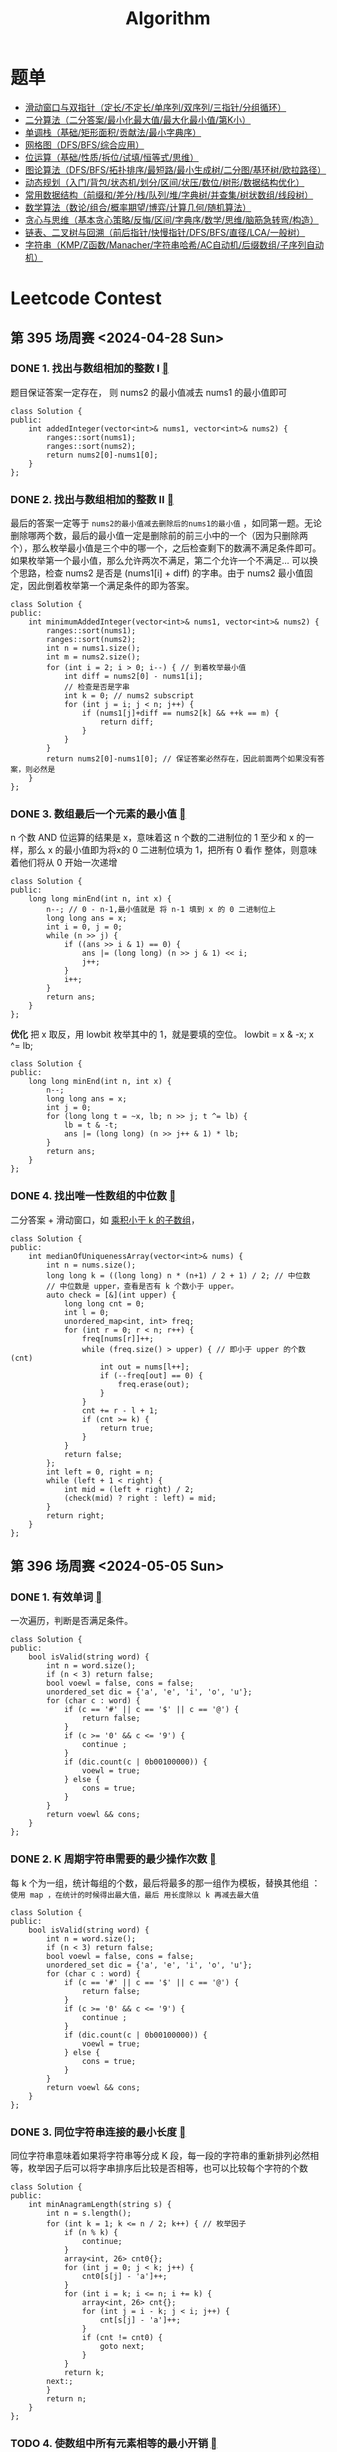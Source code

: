 #+TITLE: Algorithm
#+STARTUP: fold

* 题单
+ [[https://leetcode.cn/circle/discuss/0viNMK/][滑动窗口与双指针（定长/不定长/单序列/双序列/三指针/分组循环）]]
+ [[https://leetcode.cn/circle/discuss/SqopEo/][二分算法（二分答案/最小化最大值/最大化最小值/第K小）]]
+ [[https://leetcode.cn/circle/discuss/9oZFK9/][单调栈（基础/矩形面积/贡献法/最小字典序）]]
+ [[https://leetcode.cn/circle/discuss/YiXPXW/][网格图（DFS/BFS/综合应用）]]
+ [[https://leetcode.cn/circle/discuss/dHn9Vk/][位运算（基础/性质/拆位/试填/恒等式/思维）]]
+ [[https://leetcode.cn/circle/discuss/01LUak/][图论算法（DFS/BFS/拓扑排序/最短路/最小生成树/二分图/基环树/欧拉路径）]]
+ [[https://leetcode.cn/circle/discuss/tXLS3i/][动态规划（入门/背包/状态机/划分/区间/状压/数位/树形/数据结构优化）]]
+ [[https://leetcode.cn/circle/discuss/mOr1u6/][常用数据结构（前缀和/差分/栈/队列/堆/字典树/并查集/树状数组/线段树）]]
+ [[https://leetcode.cn/circle/discuss/IYT3ss/][数学算法（数论/组合/概率期望/博弈/计算几何/随机算法）]]
+ [[https://leetcode.cn/circle/discuss/g6KTKL/][贪心与思维（基本贪心策略/反悔/区间/字典序/数学/思维/脑筋急转弯/构造）]]
+ [[https://leetcode.cn/circle/discuss/K0n2gO/][链表、二叉树与回溯（前后指针/快慢指针/DFS/BFS/直径/LCA/一般树）]]
+ [[https://leetcode.cn/circle/discuss/SJFwQI/][字符串（KMP/Z函数/Manacher/字符串哈希/AC自动机/后缀数组/子序列自动机）]]

  
* Leetcode Contest
** 第 395 场周赛 <2024-04-28 Sun>
*** DONE 1. 找出与数组相加的整数 I [[https://leetcode.cn/problems/find-the-integer-added-to-array-i/description/][]]

题目保证答案一定存在， 则 nums2 的最小值减去 nums1 的最小值即可

#+begin_src C++
  class Solution {
  public:
      int addedInteger(vector<int>& nums1, vector<int>& nums2) {
          ranges::sort(nums1);
          ranges::sort(nums2);
          return nums2[0]-nums1[0];
      }
  };
#+end_src
*** DONE 2. 找出与数组相加的整数 II [[https://leetcode.cn/problems/find-the-integer-added-to-array-ii/description/][]]

最后的答案一定等于 =nums2的最小值减去删除后的nums1的最小值= ，如同第一题。无论删除哪两个数，最后的最小值一定是删除前的前三小中的一个（因为只删除两个），那么枚举最小值是三个中的哪一个，之后检查剩下的数满不满足条件即可。如果枚举第一个最小值，那么允许两次不满足，第二个允许一个不满足... 可以换个思路，检查 nums2 是否是 (nums1[i] + diff) 的字串。由于 nums2 最小值固定，因此倒着枚举第一个满足条件的即为答案。

#+begin_src C++
  class Solution {
  public:
      int minimumAddedInteger(vector<int>& nums1, vector<int>& nums2) {
          ranges::sort(nums1);
          ranges::sort(nums2);
          int n = nums1.size();
          int m = nums2.size();
          for (int i = 2; i > 0; i--) { // 到着枚举最小值
              int diff = nums2[0] - nums1[i];
              // 检查是否是字串
              int k = 0; // nums2 subscript
              for (int j = i; j < n; j++) {
                  if (nums1[j]+diff == nums2[k] && ++k == m) {
                      return diff;
                  }
              }
          }
          return nums2[0]-nums1[0]; // 保证答案必然存在，因此前面两个如果没有答案，则必然是
      }
  };
#+end_src
*** DONE 3. 数组最后一个元素的最小值 [[https://leetcode.cn/problems/minimum-array-end/description/][]]

n 个数 AND 位运算的结果是 x，意味着这 n 个数的二进制位的 1 至少和 x 的一样，那么 x 的最小值即为将x的 0 二进制位填为 1，把所有 0 看作
整体，则意味着他们将从 0 开始一次递增

#+begin_src c++
  class Solution {
  public:
      long long minEnd(int n, int x) {
          n--; // 0 - n-1,最小值就是 将 n-1 填到 x 的 0 二进制位上
          long long ans = x;
          int i = 0, j = 0;
          while (n >> j) {
              if ((ans >> i & 1) == 0) {
                  ans |= (long long) (n >> j & 1) << i;
                  j++;
              }
              i++;
          }
          return ans;
      }
  };
#+end_src

*优化*
把 x 取反，用 lowbit 枚举其中的 1，就是要填的空位。 lowbit = x & -x; x ^= lb;

#+begin_src c++
  class Solution {
  public:
      long long minEnd(int n, int x) {
          n--;
          long long ans = x;
          int j = 0;
          for (long long t = ~x, lb; n >> j; t ^= lb) {
              lb = t & -t;
              ans |= (long long) (n >> j++ & 1) * lb;
          }
          return ans;
      }
  };
#+end_src
*** DONE 4. 找出唯一性数组的中位数 [[https://leetcode.cn/problems/find-the-median-of-the-uniqueness-array/description/][]]

二分答案 + 滑动窗口，如 [[https://leetcode.cn/problems/subarray-product-less-than-k/description/][乘积小于 k 的子数组]]，

#+begin_src c++
  class Solution {
  public:
      int medianOfUniquenessArray(vector<int>& nums) {
          int n = nums.size();
          long long k = ((long long) n * (n+1) / 2 + 1) / 2; // 中位数
          // 中位数是 upper，查看是否有 k 个数小于 upper。
          auto check = [&](int upper) {
              long long cnt = 0;
              int l = 0;
              unordered_map<int, int> freq;
              for (int r = 0; r < n; r++) {
                  freq[nums[r]]++;
                  while (freq.size() > upper) { // 即小于 upper 的个数 (cnt)
                      int out = nums[l++];
                      if (--freq[out] == 0) {
                          freq.erase(out);
                      }
                  }
                  cnt += r - l + 1;
                  if (cnt >= k) {
                      return true;
                  }
              }
              return false;
          };
          int left = 0, right = n;
          while (left + 1 < right) {
              int mid = (left + right) / 2;
              (check(mid) ? right : left) = mid;
          }
          return right;
      }
  };
#+end_src
** 第 396 场周赛 <2024-05-05 Sun>
*** DONE 1. 有效单词 [[https://leetcode.cn/problems/valid-word/][]]

一次遍历，判断是否满足条件。
#+begin_src c++
  class Solution {
  public:
      bool isValid(string word) {
          int n = word.size();
          if (n < 3) return false;
          bool voewl = false, cons = false;
          unordered_set dic = {'a', 'e', 'i', 'o', 'u'};
          for (char c : word) {
              if (c == '#' || c == '$' || c == '@') {
                  return false;
              }
              if (c >= '0' && c <= '9') {
                  continue ;
              }
              if (dic.count(c | 0b00100000)) {
                  voewl = true;
              } else {
                  cons = true;
              }
          }
          return voewl && cons;
      }
  };
#+end_src
*** DONE 2. K 周期字符串需要的最少操作次数 [[https://leetcode.cn/problems/minimum-number-of-operations-to-make-word-k-periodic/description/][]]

每 k 个为一组，统计每组的个数，最后将最多的那一组作为模板，替换其他组 ： =使用 map ，在统计的时候得出最大值，最后 用长度除以 k 再减去最大值=

#+begin_src c++
  class Solution {
  public:
      bool isValid(string word) {
          int n = word.size();
          if (n < 3) return false;
          bool voewl = false, cons = false;
          unordered_set dic = {'a', 'e', 'i', 'o', 'u'};
          for (char c : word) {
              if (c == '#' || c == '$' || c == '@') {
                  return false;
              }
              if (c >= '0' && c <= '9') {
                  continue ;
              }
              if (dic.count(c | 0b00100000)) {
                  voewl = true;
              } else {
                  cons = true;
              }
          }
          return voewl && cons;
      }
  };
#+end_src
*** DONE 3. 同位字符串连接的最小长度 [[https://leetcode.cn/problems/minimum-length-of-anagram-concatenation/description/][]]

同位字符串意味着如果将字符串等分成 K 段，每一段的字符串的重新排列必然相等，枚举因子后可以将字串排序后比较是否相等，也可以比较每个字符的个数

#+begin_src C++
  class Solution {
  public:
      int minAnagramLength(string s) {
          int n = s.length();
          for (int k = 1; k <= n / 2; k++) { // 枚举因子
              if (n % k) {
                  continue;
              }
              array<int, 26> cnt0{};
              for (int j = 0; j < k; j++) {
                  cnt0[s[j] - 'a']++;
              }
              for (int i = k; i <= n; i += k) {
                  array<int, 26> cnt{};
                  for (int j = i - k; j < i; j++) {
                      cnt[s[j] - 'a']++;
                  }
                  if (cnt != cnt0) {
                      goto next;
                  }
              }
              return k;
          next:;
          }
          return n;
      }
  };
#+end_src
*** TODO 4. 使数组中所有元素相等的最小开销 [[https://leetcode.cn/problems/minimum-cost-to-equalize-array/description/][]]
#+begin_src c++

#+end_src
** 第 397 场周赛 <2024-05-12 Sun>
*** DONE 1. 两个字符串的排列差 [[https://leetcode.cn/problems/permutation-difference-between-two-strings/description/][]]

#+begin_src C++
  class Solution {
  public:
      int findPermutationDifference(string s, string t) {
          int n = s.size();
          unordered_map<char, int> map;
          for (int i = 0; i < n; i++) {
              map[s[i]] = i;
          }
          int ans = 0;
          for (int i = 0; i < n; i++) {
              ans += abs(i - map[t[i]]);
          }
          return ans;
      }
  };
#+end_src
*** DONE 2. 从魔法师身上吸取的最大能量 [[https://leetcode.cn/problems/taking-maximum-energy-from-the-mystic-dungeon/description/][]]

最朴素的思想就是一次遍历每个数（即起点）比较大小，然而会超时，注意到超过 K 的数都可以由在 K 以内的数运算得到
，因此以遍历前 K 个数，建立后缀和数组，通过 O(1) 的时间复杂度得到其余各数。
#+begin_src C++
  class Solution {
  public:
      int maximumEnergy(vector<int>& energy, int k) {
          int n = energy.size();
          int ans = INT_MIN;
          for (int i = n-k; i < n; i++) {
              int pre = 0;
              for (int j = i; j >= 0; j-=k) {
                  pre += energy[j];
                  ans = max(ans, pre);
              }
          }
          return ans;
      }
  };
#+end_src
*** DONE 3. 矩阵中的最大得分 [[https://leetcode.cn/problems/maximum-difference-score-in-a-grid/][]]

有点类似于二维前缀和
从 右下角 向左上角 遍历：
#+begin_src C++
  class Solution {
  public:
      int maxScore(vector<vector<int>>& grid) {
          int m = grid.size(), n = grid[1].size();
          vector<vector<int>> suf(m+1, vector<int>(n+1, 0));
          for (int i = m-1; i >= 0; i--) {
              for (int j = n-1; j >= 0; j--) {
                  int right = suf[i][j+1];
                  int below = suf[i+1][j];
                  suf[i][j] = max(grid[i][j], max(right, below));
              }
          }
          int ans = INT_MIN;
          for (int i = 0; i < m; i++) {
              for (int j = 0; j < n; j++) {
                  if (i == m-1 && j == n-1) continue ;
                  ans = max(ans, max(suf[i+1][j], suf[i][j+1]) - grid[i][j]);
              }
          }
          return ans;
      }
  };
#+end_src
从 左上角 向 右下角遍历：
#+begin_src C++
  class Solution {
  public:
      int maxScore(vector<vector<int>>& grid) {
          int ans = INT_MIN;
          int m = grid.size(), n = grid[1].size();
          // 遍历终点的同时计算起点的最小值，随着，因此初始化为 INT_MAX;
          // f[i][j] 代表以 （i-1,j-1）结尾的矩形的最小值。
          vector<vector<int>> f(m+1, vector<int>(n+1, INT_MAX));
          for (int i = 0; i < m; i++) {
              for (int j = 0; j < n; j++) {
                  int mn = min(f[i+1][j], f[i][j+1]);
                  ans = max(ans, grid[i][j] - mn);
                  f[i+1][j+1] = min(grid[i][j], mn);
              }
          }
          return ans;
      }
  };
#+end_src
*** TODO 4. 找出分数最低的排列 [[https://leetcode.cn/problems/find-the-minimum-cost-array-permutation/][]]

** 第 398 场周赛 <2024-05-19 Sun>
*** DONE 1. 特殊数组 I [[https://leetcode.cn/problems/special-array-i/description/][]]

#+begin_src c++
  class Solution {
  public:
      bool isArraySpecial(vector<int>& nums) {
          for (int i = 1; i < nums.size(); i++) {
              if (nums[i] % 2 == nums[i-1] % 2) {
                  return false;
              }
          }
          return true;
      }
  };
#+end_src
*** DONE 2. 特殊数组 II [[https://leetcode.cn/problems/special-array-ii/description/][]]

首先遍历元数组，找到以哪个下标开头不满足条件，即 check 数组，随后检查 check 中的下标是否在 from 到 to 之间，左闭右开。
时间复杂度仍然很高.....
#+begin_src c++
  class Solution {
  public:
      vector<bool> isArraySpecial(vector<int>& nums, vector<vector<int>>& queries) {
          vector<bool> ans;
          vector<int> check;
          for (int i = 0; i < nums.size()-1; i++) {
              if (nums[i] % 2 == nums[i+1] % 2) {
                  check.push_back(i);
              }
          }

          for (auto q: queries) {
              int from = q[0], to = q[1];
              for (int i : check) {
                  if (i >= from && i < to) {
                      ans.push_back(false);
                      goto b;
                  }
              }
              ans.push_back(true);
          b: continue ;
          }
          return ans;
      }
  };
#+end_src
*** TODO 3. 所有数对中数位不同只之和 [[https://leetcode.cn/problems/sum-of-digit-differences-of-all-pairs/description/][]]
*** TODO 4. 到达第 K 级台阶的方案数 [[https://leetcode.cn/problems/find-number-of-ways-to-reach-the-k-th-stair/description/][]]<2024-05-19 Sun>
** 第 399 场周赛 <2024-05-26 Sun>
*** DONE 1. 优质数对的总数 I [[https://leetcode.cn/problems/find-the-number-of-good-pairs-i/description/][]]
直接暴力解决问题
#+begin_src c++
  class Solution {
  public:
      int numberOfPairs(vector<int>& nums1, vector<int>& nums2, int k) {
          int n = nums1.size(), m = nums2.size();
          int ans = 0;
          for (int i = 0; i < n; i++) {
              for (int j = 0; j < m; j++) {
                  if (nums1[i] % (nums2[j]*k) == 0) {
                      ans++;
                  }
              }
          }
          return ans;
      }
  };
#+end_src
*** DONE 2. 压缩字符串 III [[https://leetcode.cn/problems/string-compression-iii/description/][]]
*简单一次遍历，统计相同字符个数*
#+begin_src c++
  class Solution {
  public:
      string compressedString(string word) {
          string comp;
          int n = word.size();
          for (int i = 0; i < n; i++) {
              int cnt = 1;
              while (cnt < 9 && i != n && word[i] == word[i+1]) {
                  cnt++;
                  i++;
              }
              comp.push_back(cnt+'0');
              comp.push_back(word[i]);
          }
          return comp;
      }
  };
#+end_src
*** DONE 3. 优质数对的总数 II [[https://leetcode.cn/problems/find-the-number-of-good-pairs-ii/description/][]]
*使用hash表统计nums2的个数，之后遍历nums1中每个数的因子*
    * 优化一：对nums1/k求因子，时间复杂度可以由 sqrt(n) 降低到 sqrt(n/k)

#+begin_src c++
  class Solution {
  public:
      long long numberOfPairs(vector<int>& nums1, vector<int>& nums2, int k) {
          unordered_map<int, int> map;
          for (int i = 0; i < nums2.size(); i++) {
              map[nums2[i]*k]++;
          }
          long long ans = 0;
          for (int x : nums1) {
              for (int i = 1; i * i <= x; i++) {
                  if (x % i == 0) {
                      ans += (i == x / i) ? map[i] : (map[i] + map[x/i]);
                  }
              }
          }
          return ans;
      }
  };
#+end_src

  * 优化二：以nums2 为主视角，统计nums1中是nums2的倍数，范围是（nums2[i], max(nums1)）

#+begin_src c++
  class Solution {
  public:
      long long numberOfPairs(vector<int>& nums1, vector<int>& nums2, int k) {
          unordered_map<int, int> cnt1;
          int u = 0;
          for (int x : nums1) {
              if (x % k == 0) {
                  cnt1[x / k]++;
              }
              u = max(u, x);
          }
          if (cnt1.empty()) {
              return 0;
          }
          unordered_map<int, int> cnt2; // 统计nums2中的重复数字，避免重复
          for (int x : nums2) {
              cnt2[x]++;
          }

          long long ans = 0;
          // int u = ranges::max_element(cnt1)->first;
          for (auto& [i, c] : cnt2) {
              int s = 0;
              for (int j = i; j <= u; j += i) {
                  s += cnt1.contains(j) ? cnt1[j] : 0;
              }
              ans += (long long) s * c;
          }
          return ans;
      }
  };
#+end_src
*** TODO 4. 不包含相邻元素的子序列的最大和 [[https://leetcode.cn/problems/maximum-sum-of-subsequence-with-non-adjacent-elements/description/][]]
** 第 400 场周赛 <2024-06-02 Sun>
*** DONE 1. 候诊室中的最少椅子数 [[https://leetcode.cn/problems/minimum-number-of-chairs-in-a-waiting-room/description/][]]
#+begin_src c++
  class Solution {
  public:
      int minimumChairs(string s) {
          int ans = 0;
          int sum = 0;
          for (char c : s) {
              sum += c == 'E' ? 1 : -1;
              ans = max(ans, sum);
          }
          return ans;
      }
  };
#+end_src
*** DONE 2. 无需开会的工作日 [[https://leetcode.cn/problems/count-days-without-meetings/description/][]]

[[https://leetcode.cn/problems/merge-intervals/description/][合并区间]] 之后遍历新数组，累加区间长度， 当 区间的 start 小于之前的区间的 end 时，就代表可以合并，前提是按区间起始排序

#+begin_src c++
  class Solution {
  public:
      vector<vector<int>> merge(vector<vector<int>>& intervals) {
          ranges::sort(intervals);
          vector<vector<int>> ans;
          for (auto &p : intervals) {
              if (!ans.empty() && p[0] <= ans.back()[1]) {
                  ans.back()[1] = max(p[1], ans.back()[1]);
              } else {
                  ans.emplace_back(p);
              }
          }
          return ans;
      }
  };
#+end_src

*合并区间法：*
#+begin_src c++
  class Solution {
public:
    vector<vector<int>> merge(vector<vector<int>>& intervals) {
        ranges::sort(intervals);
        vector<vector<int>> ans;
        for (auto &p : intervals) {
            if (!ans.empty() && p[0] <= ans.back()[1]) {
                ans.back()[1] = max(p[1], ans.back()[1]);
            } else {
                ans.emplace_back(p);
            }
        }
        return ans;
    }

    int countDays(int days, vector<vector<int>>& meetings) {
        meetings = merge(meetings);
        int ans = 0;
        for (auto& m : meetings) {
            ans += m[1] - m[0] + 1;
        }
        return days - ans;
    }
};
#+end_src

*非合并区间做法, 按会议开始时间排序*

#+begin_src c++
  bool compareMeetings(const vector<int>& a, const vector<int>& b) {
      return a[0] < b[0];
  }
  class Solution {
  public:

      int countDays(int days, vector<vector<int>>& meetings) {
          sort(meetings.begin(), meetings.end(), compareMeetings);
          int end_max = 0;
          int sum = 0;
          for (auto m : meetings) {
              int start = m[0], end = m[1];
              if (start > end_max) {
                  end_max = end;
                  sum += end - start + 1;
              } else if (start <= end_max && end > end_max) {
                  sum += end - end_max;
                  end_max = end;
              }
          }
          return days - sum;
      }
  };
#+end_src
*** DONE 3. 删除星号以后字典序最小的字符串 [[https://leetcode.cn/problems/lexicographically-minimum-string-after-removing-stars/submissions/536648576/][]]

*建立 26 个栈，分别记录每个字母的下标，每遇到 * 号就遍历这 26 个栈，删除下标最大的，并将这个下标记录下来，最后遍历记录的下表，把没有删除的字母返回, 下方是遍历栈，即没有删除的字母*

#+begin_src c++
  class Solution {
  public:
      string clearStars(string s) {
          int n = s.length();
          vector<int> del(n);
          stack<int> st[26];
          for (int i = 0; i < n; i++) {
              if (s[i] != '*') {
                  st[s[i] - 'a'].push(i);
                  continue;
              }
              for (auto& p : st) {
                  if (!p.empty()) {
                      del[p.top()] = true;
                      p.pop();
                      break;
                  }
              }
          }

          string t;
          for (int i = 0; i < n; i++) {
              if (!del[i] && s[i] != '*') {
                  t += s[i];
              }
          }
          return t;
      }
  };
#+end_src

*当不止 26 个栈时，可以建立一个最小堆，保存字母和下标，按字母降序，下标升序，每遇到 * 就弹出*
#+begin_src c++
  class Solution {
  public:
      string clearStars(string s) {
          priority_queue<pair<char, int>> q;//记录当前*之前的字典序最小的字符，并且其位置最靠近当前的* (大根堆，对于存入的字符，需要取反)
          vector<bool> toRemove(s.size(), false);//要删除的字符
          for(int i=0;i<s.size();i++){
              if(s[i] == '*'){
                  while(!q.empty()){
                      auto [c,index] = q.top();
                      q.pop();
                      if (!toRemove[index]) {
                          toRemove[index] = true;
                          break;
                      }
                  }
              } else {
                  q.push({-s[i], i});
              }
          }
          string res;
          for(int i=0;i<s.size();i++) {
              if (s[i] != '*' && !toRemove[i]) {
                  res += s[i];
              }
          }

          return res;
      }
  };
#+end_src
*** DONE 4. 找到按位与最接近 K 的子数组 [[https://leetcode.cn/problems/find-subarray-with-bitwise-and-closest-to-k/description/][]]

首先，怎么计算子数组的 AND 和： *最朴素的方法是枚举每个起点，之后即可计算 0123... 下标组的 AND 值， 代码如下：，此时时间复杂度为 N^2, 必然超时*

#+begin_src c++
  class Solution {
  public:
      int minimumDifference(vector<int>& nums, int k) {
          int ans = INT_MAX;
          for (int i = 0; i < nums.size(); i++) {
              int AND = nums[i];
              ans = min(abs(k - AND), ans);
              for (int j = i + 1; j < nums.size(); j++) {
                  AND &= nums[j];
                  ans = min(abs(k - AND), ans);
              }
          }
          return ans;
      }
  };
#+end_src

换个思路， *枚举每个终点，并且拿终点去 AND 上前面的每个数，那么nums[j]就代表每个子数组的AND和，并且是不断变化的如表*

| 下标            |     0 |    1 |   2 |  3 | 4 |
| i = 0 时的子数组 |     0 |      |     |    |   |
| i = 1 时的子数组 |    01 |    1 |     |    |   |
| i = 2 时的子数组 |   012 |   12 |   2 |    |   |
| i = 3 时的子数组 |  0123 |  123 |  23 |  3 |   |
| i = 4 时的子数组 | 01234 | 1234 | 234 | 34 | 4 |

*此时虽然时间复杂度仍为 N^2 但是可以借助 AND 的性质，也可称为集合的性质 -> AND(交集)一定是逐渐减少的，上表，假设 i=4，如果子数组 234 的AND值等于 23，也就是 23 AND 4 = 23，意味着 23 是 4 的一个子集，*
*那么 123 和 0123 也是 4 的子集，因为 123 和 0123一定是 23 的子集，因为交集的性质，所以 123 和 0123 的值不变*
*时间复杂度是 O(n*log(U))*, U 为 Max(nums), U 是nums[j] &= nums[i]，由于交集必然会减少。


#+begin_src c++
  class Solution {
  public:
      int minimumDifference(vector<int>& nums, int k) {
          int ans = INT_MAX;
          for (int i = 0; i < nums.size(); i++) {
              int x = nums[i];
              ans = min(abs(k - x), ans);
              for (int j = i - 1; j >= 0 && (nums[j] & x) != nums[j]; j--) {
                  nums[j] &= nums[i];
                  ans = min(abs(k - nums[j]), ans);
              }
          }
          return ans;
      }
  };
#+end_src
** 第 401 场周赛 <2024-06-09 Sun>
*** 1. 找出 K 秒后拿着球的孩子 [[https://leetcode.cn/problems/find-the-child-who-has-the-ball-after-k-seconds/description/][]]
*** 2. K 秒后第 N 个元素的值 [[https://leetcode.cn/problems/find-the-n-th-value-after-k-seconds/description/][]]
*** 3. 执行操作可获得的最大总奖励 I [[https://leetcode.cn/problems/maximum-total-reward-using-operations-i/description/][]]
*** 4. 执行操作可获得的最大总奖励 II [[https://leetcode.cn/problems/maximum-total-reward-using-operations-ii/description/][]]
** TODO 第 432 场周赛
[] 2. 机器人可以获得的最大金币数
** DONE 第 433 场周赛 <2025-01-19 Sun>
[[https://leetcode.cn/contest/weekly-contest-433/]]
1. =最多 K 个元素的子序列的最值之和=
   由于枚举每个子序列特别麻烦，考虑到每个子序列的最大值最小值仅与最值有关，其余的数据对最后的答案无 =贡献= ，因此枚举最值在序列的出现的次数，即对答案的贡献（贡献法）。
   =具体做法：= 首先将数据排序，枚举最小（大）值，那么该子序列其他的成员则在前（后）面取得，因此在前面的所有元素中选取 0 1 2 ... 个元素的方案数即可得到该值的贡献。
2. =粉刷房子 IV=
   对于该题，每次概率对称的连个位置进行枚举可能性，对于第i个房子，需保证和第n-i个房子颜色不同即可，定义dp[i][j]为第i个房子颜色不能选j颜色。
3. =最多 K 个元素的子数组的最值之和=
   
   该题基础版本为 [[https://leetcode.cn/problems/sum-of-subarray-minimums/description/][最多 K 个元素的子数组的最值之和]]
   思路同第 =最多 K 个元素的子序列的最值之和= ，同样考虑 =贡献法= ，不同于子序列，子数组需保证顺序，因此每次枚举最小（大）值，因维护该值左边和（右边）小（大）于等于该值最近的下标，使用 =单调栈= 维护。维护左侧 =小于= 该值的最近的下标，右侧 =小于等于= 该值的最近的下标（防止重复计数）。计算最大值时可将所有数取负，可复用同一套逻辑。
   
** ABC-388
*** TODO [[https://atcoder.jp/contests/abc388/tasks/abc388_f][F
[[https://www.bilibili.com/video/BV1VYcVeQEUH?spm_id_from=333.788.recommend_more_video.-1&vd_source=3e78417e114be9d4af93565f11845737][Bilibili]] : 
*** TODO [[https://atcoder.jp/contests/abc388/tasks/abc388_g][G]]

* Algorithm Learning
** 单调栈

单调栈最经典的用法是解决如下问题：
每个位置都求：
0） *当前位置的 左侧比当前位置的数字小，且距离最近的位置 在哪*
1） *当前位置的 右侧比当前位置的数字小，且距离最近的位置 在哪*
或者
每个位置都求：
0） *当前位置的 左侧比当前位置的数字大，且距离最近的位置 在哪*
1） *当前位置的 右侧比当前位置的数字大，且距离最近的位置 在哪*
或者，及时删除无用信息
用单调栈的方式可以做到：求解过程中，单调栈所有调整的总代价为O(n)，单次操作的均摊代价为O(1)

+    [[https://www.nowcoder.com/practice/2a2c00e7a88a498693568cef63a4b7bb][模板题]] 经典实现是保持栈中严格单调，实际使用应根据实际选择，如 *例题1*
  #+begin_src c++
    #include <iostream>
    using namespace std;

    int arr[1000001];
    int ans[1000001][2];
    int stack[1000001];
    int n, r;

    void compute() {
      r = 0;
      int cur;
      // 遍历压栈阶段
      for (int i = 0; i < n; i++) {
        while (r > 0 && arr[stack[r-1]] >= arr[i]) {
          cur = stack[--r];
          ans[cur][0] = r > 0 ? stack[r-1] : -1;
          ans[cur][1] = i;
        }
        stack[r++] = i;
      }
      // 清算阶段
      while (r > 0) {
        cur = stack[--r];
        ans[cur][1] = -1;
        ans[cur][0] = r > 0 ? stack[r-1] : -1;
      }
      // 修正阶段 当含有重复值时
      // 从右往左修正，n-1位置的右侧答案一定是-1，不需要修正
      for (int i = n - 2; i >= 0; i--) {
        if (ans[i][1] != -1 && arr[ans[i][1]] == arr[i]) {
          ans[i][1] = ans[ans[i][1]][1];
        }
      }
    }

    int main() {
      cin >> n;
      for (int i = 0; i < n; i++) {
        cin >> arr[i];
      }
      compute();
      for (int i = 0; i < n; i++) {
        cout << ans[i][0] << " " << ans[i][1] << endl;
      }
    }
  #+end_src

*** 例题一  [[https://leetcode.cn/problems/daily-temperatures/description/][每日温度]]

#+begin_src c++
  class Solution {
  public:
    vector<int> dailyTemperatures(vector<int>& temperatures) {
      int n = temperatures.size();
      vector<int> ans(n);
      stack<int> st;
      for (int i = 0; i < n; i++) {
        // 该题方法： 相等也加入栈中
        while (!st.empty() && temperatures[i] > temperatures[st.top()]) {
          int cur = st.top(); st.pop();
          ans[cur] = i - cur;
        }
        st.push(i);
      }
      return ans;
    }
  };
#+end_src

*** 例题二  [[https://leetcode.cn/problems/sum-of-subarray-minimums/description/][子数组的最小值之和]]

#+begin_src c++
  
#+end_src
** 并查集(Union Find 又叫 Disjoint-Set)

*** 并查集的使用是如下的场景
1）一G开始每个元素都拥有自己的集合，在自己的集合里只有这个元素自己，一开始代表元素是自己
2） =find(i)= ：查找i所在集合的代表元素，代表元素来代表i所在的集合
3） =bool isSameSet(a, b)= ：判断a和b在不在一个集合里，即调用find函数看代表元素是否时同一个
4） =void union(a, b)= ：a所在集合所有元素 与 b所在集合所有元素 合并成一个集合
5）各种操作单次调用的均摊时间复杂度为O(1)

并查集的两个优化，都发生在find方法里
1）扁平化（一定要做）,在find过程中，将所经过的元素直接挂在代表元素上
2）小挂大（可以不做，原论文中是秩的概念，可以理解为 粗略高度 或者 大小）

[[https://www.luogu.com.cn/problem/P3367][测试链接]]

模板：非小挂大优化，递归实现 find() 函数
#+begin_src c++

  #include<iostream>
  #define N 100001
  using namespace std;

  int father[N]; // 父节点，最上面是代表节点
  int n;
  void build() {
    for (int i = 0; i < n; i++) {
      father[i] = i; // 初始每个集合的代表元素是自己
    }
  }

  // 递归方法解决, 并进行扁平化处理
  int find(int i) {
    if (i != father[i]) {
      father[i] = find(father[i]);
    }
    return father[i];
  }

  bool isSameSet(int a, int b) {
    return find(a) == find(b);
  }

  void Union(int a, int b) {
    father[find(a)] = find(b);  // 把 a 所在的集合 挂在 b 所在集合上
  }


  int main() {
    int m;
    cin  >> n >> m;
    build();
    while (m--) {
      int z, x, y;
      cin >> z >> x >> y;
      if (z == 1) {
        Union(x, y);
      } else {
        string ans = isSameSet(x, y) ? "Y" : "N";
        cout << ans << endl;
      }
    }
    return 0;
  }
#+end_src

find() 的非递归实现：需增加 stack 数组作为栈存储路径上的节点

#+begin_src c++
  int stack[N];
  int find(int i) {
    int size = 0;
    while (i != father[i]) {
      stack[size++] = i;
      i = father[i];
    }
    while (size > 0) {
      father[stack[--size]] = i;
    }
    return i;
  }

#+end_src

小挂大优化：需增加 size[] 数组存储每个代表节点所代表集合的大小,修改 build()和Union() 函数

#+begin_src c++
  int size[N];
  void build() {
    for (int i = 0; i <= n; i++) {
      father[i] = i;
      size[i] = 1;
    }
  }
  void Union(int x, int y) {
    int fx = find(x);
    int fy = find(y);
    if (fx != fy) {
      // fx是集合的代表：拿大小
      // fy是集合的代表：拿大小
      if (size[fx] >= size[fy]) {
        size[fx] += size[fy];
        father[fy] = fx;
      } else {
        size[fy] += size[fx];
        father[fx] = fy;
      }
    }
  }
#+end_src

*** 案例：
**** 例题一：[[https://leetcode.cn/problems/couples-holding-hands/][情侣牵手]]

每两个人之间看作一个集合，若恰好满足题意，那么每个集合只有一对情侣，（如果一个集合里面有 K 对情侣，那么必然需要交换 K-1 次。)

#+begin_src c++
  int father[31];
  int sets;
  class Solution {
  public:
    int minSwapsCouples(vector<int>& row) {
      int n = row.size();
      build(n/2);
      for (int i = 0; i < n; i += 2) {
        Union(row[i] / 2, row[i+1] / 2);
      }
      return n/2 - sets;
    }

    void build(int n) {
      for (int i = 0; i < n; i++) {
        father[i] = i;
      }
      sets = n;
    }

    int find(int i) {
      if (i != father[i]) {
        father[i] = find(father[i]);
      }
      return father[i];
    }
    void Union(int a, int b) {
      if (find(a) == find(b)) return ;
      father[find(a)] = find(b);
      sets--;
    }
  };
#+end_src
**** 例题二：[[https://leetcode.cn/problems/H6lPxb/description/][相似字符串组]]

#+begin_src c++
  int father[301];
  int setsize;
  class Solution {
  public:
    int numSimilarGroups(vector<string>& strs) {
      int n = strs.size(); build(n);
      for (int i = 0; i < n; i++) {
        for (int j = i+1; j < n; j++) {
          if (check(strs[i], strs[j])) {
            _union(i, j);
          }
        }
      }
      return setsize;
    }

    bool check(string a, string b) {
      int diff = 0;
      for (int i = 0; i < a.size(); i++) {
        if (a[i] != b[i]) {
          diff++;
        }
      }
      return diff <= 2;
    }

    void build(int n) {
      for (int i = 0; i < n; i++) {
        father[i] = i;
      }
      setsize = n;
    }
    int find(int x) {
      if (father[x] != x) {
        father[x] = find(father[x]);
      }
      return father[x];
    }
    void _union(int a, int b) {
      int fa = find(a);
      int fb = find(b);
      if (fa != fb) {
        father[fa] = fb;
        setsize--;
      }
    }
  };
#+end_src
**** 例题三：[[https://leetcode.cn/problems/number-of-islands/][岛屿数量]]
将上下左右的 1 均 union，最后有几个集合即有几个岛屿
*build 函数*
#+begin_src c++
  public static void build(int n, int m, char[][] board) {
    cols = m;
    sets = 0;
    for (int a = 0; a < n; a++) {
      for (int b = 0, index; b < m; b++) {
        if (board[a][b] == '1') {
          index = index(a, b);
          father[index] = index;
          sets++;
        }
      }
    }
  }
#+end_src

dfs 解法 （最优）

#+begin_src c++
  class Solution {
  public:
    int m, n;
    int numIslands(vector<vector<char>>& grid) {
      int ans = 0;
      m = grid.size(); n = grid[0].size();
      for (int i = 0; i < m; i++) {
        for (int j = 0; j < n; j++) {
          if (grid[i][j] == '1') {
            ans++;
            dfs(i, j, grid);
          }
        }
      }
      return ans;
    }

    void dfs(int i, int j, vector<vector<char>>& grid) {
      if (i < 0 || i == m || j < 0 || j == n || grid[i][j] == '0') {
        return ;
      }
      grid[i][j] = '0';
      dfs(i-1, j, grid);
      dfs(i+1, j, grid);
      dfs(i, j-1, grid);
      dfs(i, j+1, grid);
    }
  };
#+end_src

**** 例题四：[[https://leetcode.cn/problems/most-stones-removed-with-same-row-or-column/description/][移除最多的同行或同列石头]]

使用map来存储行和列，并记录其father节点索引

#+begin_src c++
  int father[1005];
  int sets;
  unordered_map<int, int> col;
  unordered_map<int, int> row;
  class Solution {
  public:
    int removeStones(vector<vector<int>>& stones) {
      sets = stones.size();
      build(sets);
      for (int i = 0; i < stones.size(); i++) {
        int r = stones[i][0], c = stones[i][1];
        if (row.contains(r)) {
          _union(i, row[r]);
        } else {
          row[r] = i;
        }
        if (col.contains(c)) {
          _union(i, col[c]);
        } else {
          col[c] = i;
        }
      }
      col.clear(); row.clear();
      return  stones.size()- sets;
    }

    void build(int n) {
      for (int i = 0; i < n; i++) {
        father[i] = i;
      }
    }
    int find(int i) {
      if (i != father[i]) {
        father[i] = find(father[i]);
      }
      return father[i];
    }
    void _union(int a, int b) {
      int fa = find(a);
      int fb = find(b);
      if (fa != fb) {
        father[fa] = fb;
        sets--;
      }
    }
  };
#+end_src
** 图

*** 建图
通常会给所有边的集合，利用这些边的集合进行建图，可以使用 *邻接矩阵、邻接表，链式前向星。*

=邻接表建图= ：
#+begin_src c++
  void createGraph(vector<vector<int, int, int>> edges) {
    vector<vector<pair<int, int>>> graph; // 带权图，不带权将pair改成单数据类型
    for (auto edge : edges) {
      int from = edge[0], to = edge[1], wt = edge[2];
      graph[from].push_back({to, wt}); // 有向图只需要这一行
      graph[to].push_back(from, wt); // 无向图建法
    }
  }

#+end_src
=链式前向星建图：=
*head[]* ：下标表示点号，数据表示头边号 0 表示没有 （顶点的第一条边）  
*next[]* ：下标表示边号，数据表示下一条边的编号 （同一顶点的不同边）
*to[]* ：下标表示边号，数据表示去往的点
*weight[]* ：权重数组
*cnt=1* ：边号
#+begin_src c++
  const int MAXN = 1e5; // 点
  const int MAXM = 1000; // 边
  int head[MAXN]; // 手动清理
  int next[MAXM];
  int to[MAXM];
  int cnt = 1;
  void addEdge(int u, int v) {
    next[cnt] = head[u];
    to[cnt] = v;
    head[u] = cnt++;
  }

  // 遍历顶点的所有边 u
  for (int ei = head[u]; ei > 0; ei = next[ei]) {

   }
  // dfs
  void dfs(int u) {
    if (vis[u]) return false;
    vis[u] = true;
    for (int ei = head[u]; ei > 0; ei = next[ei]) dfs(to[ei]);
  }
#+end_src

*** 拓扑排序 TopologicalSort

=排序方法= ：首先拿出图中入度为 0 的节点（没有前置条件的节点），将其加入队列，并将边所指向的节点的入度减 1，如果减一后入度变为 0，将其加入队列，如此往复，知道队列为空，同时记录已排序的节点个数，如果不等于图中节点个数
意味着不能进行拓扑排序（存在环）

[[https://leetcode.cn/problems/course-schedule-ii/description/][模板题1]]

#+begin_src c++
  class Solution {
  public:
    vector<int> findOrder(int numCourses, vector<vector<int>>& prerequisites) {
      vector<vector<int>> g(numCourses, vector<int>());
      vector<int> indegree(numCourses);
      for (auto p : prerequisites) {
        indegree[p[0]]++;
        g[p[1]].push_back(p[0]);
      }
      vector<int> queue(numCourses);
      int l = 0, r = 0;
      for (int i = 0; i < numCourses; i++) {
        if (indegree[i] == 0) {
          queue[r++] = i;
        }
      }
      int cnt = 0;
      while (l < r) {
        int cur = queue[l++];
        for (auto to : g[cur]) {
          if (--indegree[to] == 0) {
            queue[r++] = to;
          }
        }
        cnt++;
      }
      return cnt == numCourses ? queue : vector<int>();
    }
  };
#+end_src

[[https://www.nowcoder.com/practice/88f7e156ca7d43a1a535f619cd3f495c][模板题2]]
#+begin_src c++
  #include <iostream>
  #include <vector>
  using namespace std;

  int main() {
    int n, m;
    cin >> n >> m;
    vector<vector<int>> g(n+1, vector<int>());
    vector<int> indegree(n+1);
    while (m--) {
      int a, b;
      cin >> a >> b;
      g[a].push_back(b);
      indegree[b]++;
    }
    vector<int> queue(n);
    int l = 0, r = 0;
    for (int i = 1; i <= n; i++) {
      if (indegree[i] == 0) {
        queue[r++] = i;
      }
    }
    int cnt = 0;
    while (l < r) {
      int cur = queue[l++];
      for (auto next : g[cur]) {
        if (--indegree[next] == 0) {
          queue[r++] = next;
        }
      }
      cnt++;
    }
    if (cnt != n) {cout << -1 << endl; return 0;}
    for (int i = 0; i < n-1; i++) {
      cout << queue[i] << " ";
    }
    cout << queue[n-1] <<endl;
  }
#+end_src
*** Dijkstra
我们的目标是计算出最终的 dis 数组。

- 首先更新起点 k 到其邻居 y 的最短路，即更新 dis[y] 为 g[k][y]。
- 然后取除了起点 k 以外的 dis[i] 的最小值，假设最小值对应的节点是 3。此时可以断言：dis[3] 已经是 k 到 3 的最短路长度，不可能有其它 k 到 3 的路径更短！反证法：假设存在更短的路径，那我们一定会从 k 出发经过一个点 u，它的 dis[u] 比 dis[3] 还要小，然后再经过一些边到达 3，得到更小的 dis[3]。但 dis[3] 已经是最小的了，并且图中没有负数边权，所以 u 是不存在的，矛盾。故原命题成立，此时我们得到了 dis[3] 的最终值。
- 用节点 3 到其邻居 y 的边权 g[3][y] 更新 dis[y]：如果 dis[3]+g[3][y]<dis[y]，那么更新 dis[y] 为 dis[3]+g[3][y]，否则不更新。
- 然后取除了节点 k,3 以外的 dis[i] 的最小值，重复上述过程。
- 由数学归纳法可知，这一做法可以得到每个点的最短路。当所有点的最短路都已确定时，算法结束。

=朴素Dijkstra= ：适用于稠密图
#+BEGIN_SRC C++
  class Solution {
  public:
    int networkDelayTime(vector<vector<int>>& times, int n, int k) {
      vector<vector<int>> g(n, vector<int>(n, INT_MAX / 2)); // 邻接矩阵
      for (auto& t : times) {
        g[t[0] - 1][t[1] - 1] = t[2];
      }
      vector<int> dis(n, INT_MAX / 2), done(n); // 距离数据和已完成数组
      dis[k-1] = 0;
      while (true) {
        int x = -1;
        // 找到为完成 done 的最小的节点，并标记为 done
        for (int i = 0; i < n; i++) {
          if (!done[i] && (x < 0 || dis[i] < dis[x])) {
            x = i;
          }
        }
        // 如果x为-1，意味着所有的节点都 done 了
        if (x < 0) {
          return ranges::max(dis);
        }
        // 如果 x 为 ，意味着有节点不可达
        if (dis[x] == INT_MAX / 2) {
          return -1;
        }
        done[x] = true;
        for (int y = 0; y < n; y++) {
          dis[y] =  min(dis[y], dis[x] + g[x][y]);
        }
      }
    }
  };
#+END_SRC

=堆优化Dijkstra= :适用于稀疏图，并且使用堆优化

问：为什么代码要判断 d > dis[i][j]？可以不写 continue 吗？

答：对于同一个点 (i,j)，例如先入堆一个比较大的 dis[i][j]=10，后面又把 dis[i][j] 更新成 5。之后这个 5 会先出堆，
然后再把 10 出堆。10 出堆时候是没有必要去更新周围邻居的最短路的，因为 5 出堆之后，就已经把邻居的最短路更新过了，用 10 是无法把邻居的最短路变得更短的，所以直接 continue。本题由于只有 4 个邻居，写不写其实无所谓。但如果是一般图，不写这个复杂度就不对了，可能会超时。


#+BEGIN_SRC C++
  class Solution {
  public:
    int networkDelayTime(vector<vector<int>>& times, int n, int k) {
      vector<vector<pair<int, int>>> g(n); // 邻接表
      for (auto& t : times) {
        g[t[0] - 1].emplace_back(t[1] - 1, t[2]);
      }

      vector<int> dis(n, INT_MAX);
      dis[k - 1] = 0;
      priority_queue<pair<int, int>, vector<pair<int, int>>, greater<>> pq;
      pq.emplace(0, k - 1);
      while (!pq.empty()) {
        auto [dx, x] = pq.top();
        pq.pop();
        if (dx > dis[x]) { // x 之前出堆过
          continue;
        }
        for (auto &[y, d] : g[x]) {
          int new_dis = dx + d;
          if (new_dis < dis[y]) {
            dis[y] = new_dis; // 更新 x 的邻居的最短路
            pq.emplace(new_dis, y);
          }
        }
      }
      int mx = ranges::max(dis);
      return mx < INT_MAX ? mx : -1;
    }
  };

#+END_SRC
** DP
*** 背包问题
**** 0-1 背包问题
每种商品只能只有两种可能：选（1）或 不选（0），因此动态转移方程为：
=dp[i][j] = max(dp[i-1][j], dp[i-1][j-w[i]]+val[i])= 在0-i范围内选取，容量不超过j，最终结果为 _dp[n][j]_ 。

**** 有依赖的背包

**** 分组背包
所有商品经过分组，每个分组最多选择一个。 只需要对每个分组进行展开，对于每个分组依然是0-1背包。
典型例题： [[https://leetcode.cn/problems/maximum-value-of-k-coins-from-piles][从栈中取出 K 个硬币的最大面值和]]


**** 完全背包
和 0-1 背包的区别就是每个商品都可以无限选择，因此，当在 0-i 范围内选择时，假如第 i 件商品不选择（选择），那么子问题依然是 0-i 的范围内选择。
=dp[i][j] = max(dp[i][j], dp[i][j-w[i]]+val[i])=

**** 多重背包
当每个商品有其数量限制，不同于0-1背包（1个），完全背包（无限）。
+ 解法：枚举每个商品选取几件. =dp[i][j] = max(dp[i-1][j-w[i]], dp[i-1][j-2*w[i]], ... , dp[i][j])=
  + 优化：
**** 混合背包
*** 树形 DP
** 逆元: 相当于倒数的意思，可保证 a / b % mod 最后的值仍然正确
=逆元详解：= https://www.luogu.com.cn/problem/solution/P3811

p的逆元等于 =inv == p ^ (mod-2) % mod= 最后 *a / b % mod = ((a % mod) * inv) % mod* , *inv* 的计算可用快速幂计算。
需满足如下条件：
1. a / b 能除尽 （a 能被 b 整除）
2. mod 为质数

逆元的线性递推公式： =inv[i] = (int) (mod - (long long)inv[mod % i] * (mod / i) % mod)=
** KMP
最长真前后缀：aaaaa，前缀是 0 1 2 3 ，后缀是 4 3 2 1，不包含整体。
*next[]* 的定义：不含当前，前面字符串钱后缀最大匹配长度（不能是前面的整体）。因此next[0]=-1, next[1]=0是确定的。

如何快速得到 =next= 数组，假设来到了第 i 个字符，设 =len = next[i-1]= ，如果 s[len] == s[i-1]，那么 next[i] 就等于 len+1，如果不等于那么就跳到 len 位置继续上述操作。
#+begin_src c++
  vector<int> getNext(string& s) {
    int n = s.size();
    if (n == 1) return {-1};
    vector<int> next(n+1);
    next[0] = -1, next[1] = 0;
    int len = next[1]; 
    for (int i = 2; i <= n; i++) {
      while (len >= 0 && s[i-1] != s[len]) {
        len = next[len];
      }
      next[i] = ++len;
    }
    return next;
  }

  int KMP(string& s1, string& s2) {
    vector<int> next = getNext(s2);
    int n = s1.size(), m = s2.size(), x = 0, y = 0;

    while (x < n && y < m) {
      if (s1[x] == s2[y]) {
        x++, y++;
      } else if (y == 0) {
        x++;
      } else {
        y = next[y];
      }
    }
    return y == m ? (x - m) : -1;
  }

#+end_src
** 字符串哈希
通过自定义字符串哈希函数为每个字符串生成特定的哈希值，可以不逐位比较。同时，通过特定的预处理结构可以快速得到字串的哈希值，从而替代 KMP 算法，但是时间复杂度没有 KMP 好，但是理解难度低。
*字符串哈希函数：* 任意选择一个质数作为基数，就如同二进制一样。让最后的值自然溢出（mod 2^64），最后的哈希值理论上存在哈希冲突，但是概率极小，就算真冲突了，也可以通过更换基数解决。
能不用就不用

#+begin_src c++
  const int base = 499;


  int v(char c) {
    if (c >= '0' && c <= '9') {
      return c - '0' + 1;
    } else if (c >= 'A' && c <= 'Z') {
      return c - 'A' + 11;
    } else {
      return c - 'a' + 37;
    }
  }


  long long strHash(string& s) {
    long long value = v(s[0]);
    for (int i = 1; i < s.size(); i++) {
      value = value * base + v(s[i]);
    }
    return value;
  }
#+end_src

=获得某个字串的hash值，维护一个hash前缀，每次都过O（1）时间获得= 次方法降低了字串比较的代价，可以替代KMP和Manacher

#+begin_src c++
  const int MAXN = 1e5 + 7;
  const int BASE = 499;
  long long pow[MAXN]; // base ^ i
  long long hash[MAXN];

  void init(string& s) {
    int n = s.size();
    pow[0] = 1;
    for (int i = 1; i < MAXN; i++) {
      pow[i] = pow[i-1] * BASE;
    }
    // hash list
    hash[0] = s[0] - 'a' + 1;
    for (int i = 1; i < n; i++) {
      hash[i] = hash[i-1] * base + s[i] - 'a' + 1;
    }
    // if you wanna get [l, r]'s hashvalue, just return hash[r] - hash[l-1] * base^(r - l + 1)
  }

  long long getHash(int l, int r) {
    long long ans = hash[r];
    if (l > 0) {
      ans -= hash[l-1] * pow[r - l + 1];
    }
    return ans;
  }

#+end_src
** AC 自动机

[[https://www.bilibili.com/video/BV1Sy421a78C/?spm_id_from=333.1387.collection.video_card.click&vd_source=3e78417e114be9d4af93565f11845737][讲解视频-左程云]]
https://www.luogu.com.cn/problem/P5357

每个可能性都没丧失，只不过每个节点只保存了最长前后缀匹配的最大长度（即 =fail= 指针的指向，通过在fail的跳转实现对所有可能性的查找，类似与kmp中 =len = next[len];= 语句，不断跳转）
fail指针设定规则：（由起始节点（父节点）设定终止节点（子节点）的fail指针）如果边为 a 的起始节点的fail指针所指向的节点（假设为2号节点）a边，那么 该起始节点 a边的终止节点的fail指针就指向2号节点，倘若2号节点不存在a边，则继续跳转至2号节点的fail指针指向的节点，
重复上述操作，直到设定成功或者到 0节点。意思为： *如果匹配失败，那么其他目标字符的前缀和当前所匹配的字符串的真后缀最长相同值一定是fail指针所指向的节点* 

=fail指针绕圈现象= ：只fail指针在构建、匹配失败、词频传递时都需要顺着fail指针链走很长距离。时间复杂度很大
+ 优化一；建立AC自动机时和匹配失败时防止绕圈
  绕圈原因：每次都需要顺着fail指针走，对于Tire所形成的表中，可将值为0（没有这条路）的数据直接设定为最终的目的地。具体方法为：当父节点设定子节点时，对于每条路，如果没有路（值为0），则将该值设为父节点fail指针指向的节点的该路的值。
  就如果 =优化KMP的nextval数组= ，这样就可以直接到达目标节点，不需要依次寻路。
+ 优化二：遍历主串时不知道命中了哪些目标串，需要fail指针绕圈进行词频传递
  在传递词频时，每次都将fail指针的指向节点词频加一，fail指针所指向的节点一定在该节点的上层，该过程像子树像父节点传递  。在遍历时不绕圈，在遍历完之后，通过把fail指针看作边的指向进行建树，该节点的最终词频就为该点的词频加上子树的词频。
+ 优化三：当问题不允许离线处理（优化二）时，比如当存在某个目标字符时就报警，然后停止。在匹配过程中，为了确定到底要不要报警时需要fail指针绕圈。为避免绕圈，可以设置一个 =alter[]= 表，alter[u] |= alter[fail[u]]，最初的alter在建立前缀树时设定。 [[https://www.luogu.com.cn/problem/P3311]]

** Manacher
Manacher 算法最经典的用法是用以求最长回文子序列问题。对于该问题，最朴素的算法是每到一个位置（假设为回文中心）就往两边扩展，但是会丢失偶数长度的回文串，为此可以将每个字符两边添加一个任意字符（‘#’），这样再进行上述操作就不会丢失可能性。
Manacher算法通过利用隐含的信息建立 =回文半径数组= 将时间复杂度优化到 O(n) 。
+ *回文半径：* 当前字符向某一方向最远可扩的距离。无法扩展为 1。
+ *回文覆盖最右边界（r）：* 以往字符的回文半径所不能达到的最近的字符下标（最远可达字符加一），例如： =abac= ，r=3（c）
+ *回文中心（c）：* 最先扩展回文覆盖最右边界的字符下标

Manacher算法共有一下四种可能情况：
1. i（当前字符下标）没有被 r 包住，此时不能加速，以 i 为中心直接扩展
2. i 被 r 包住， 对称点 =2*c-i= 的回文半径在大回文区域（以c为中心，r为半径）内，直接确定 =p[i] = p[2*c-i]=
3. i 被 r 包住， 对称点 =2*c-i= 的回文半径不在在大回文区域内，直接确定 =p[i] = r-i=
4. i 被 r 包住， 对称点 =2*c-i= 的回文半径撞线大回文区域边界，从 r 位置直接开始扩展

#+begin_src C++
  #include <bits/stdc++.h>
  const int MAXS = 11000007;
  int n;
  char ss[MAXS << 1];
  int p[MAXS << 1];

  void manacherss(std::string& s) {
    for (int i = 0, j = 0; i < 2*n+1; i++) {
      ss[i] = i & 1 ? s[j++] : '#';
    }
  }

  int manacher() {
    int mx = 0;
    for (int i = 0, r = 0, c = 0, len; i < 2*n+1; i++) {
      len = r > i ? std::min(p[2*c - i], r - i) : 1;
      while (i + len < 2*n + 1 && i - len >= 0 && ss[i-len] == ss[i+len]) {
        len++;
      }
      if (i + len > r) {
        r = i + len;
        c = i;
      }
      mx = std::max(mx, len);
      p[i] = len;
    }
    return mx - 1;
  }

  int main() {
    std::string s;
    std::cin >> s;
    n = s.size();
    manacherss(s);
    std::cout << manacher() << "\n";

  }

#+end_src

https://leetcode.cn/problems/maximum-number-of-non-overlapping-palindrome-substrings/description/

** Z 函数（扩展KMP）
求解一个字符串从某一下标开始的字串和该字符串整体的最大前缀匹配长度（Z数组），下面四种情况和Manacher算法有着惊人的相似。
+ *最右匹配右边界（r）：* 从某一下标出发扩展出的最近不合规的下标，（对比 =回文覆盖右边界= ）
+ *匹配中心（c）：* 叫匹配起点更合适一点。含义是最先抵达 *最右匹配右边界* 的下标。

四种情况：
1. i（当前字符下标）没有被 r 包住，此时不能加速，以 i 为起点直接扩展
2. i 被 r 包住， 关键点 =i-c= 的 =i+z[i-c]= 小于 =r= ，直接确定 =z[i] = z[c-i]=
3. i 被 r 包住， 关键点 =i-c= 的 =i+z[i-c]= 大于 =r= ，直接确定 =z[i] = r-i=
4. i 被 r 包住， 关键点 =i-c= 的 =i+z[i-c]= 等于 =r= ，从 r 位置直接开始扩展

   #+begin_src C++
     vector<int> zArray(string& s) {
       int n = s.size();
       z[0] = n;
       for (int i = 1, r = 1, c = 1, len; i < n; i++) {
         len = r > i ? min(z[i-c], r - i) : 0;
         while (i + len < n && s[i+len] == s[len]) {
           len++;
         }
         if (i + len > r) {
           r = i + len;
           c = i;
         }
         z[i] = len;
       }
       return z;
     }

   #+end_src

E数组。两个字符串 A B，E[i]为 A 从下标i开始的子串和 B 整体的最长匹配长度。需要借助B的Z数组。
同样有四种情况，r和c的定义同上：
1. i（当前字符下标）没有被 r 包住，此时不能加速，以 i 为起点直接扩展
2. i 被 r 包住， 关键点 =i-c= 的 =i+z[i-c]= 小于 =r= ，直接确定 =e[i] = z[c-i]=
3. i 被 r 包住， 关键点 =i-c= 的 =i+z[i-c]= 大于 =r= ，直接确定 =e[i] = r-i=
4. i 被 r 包住， 关键点 =i-c= 的 =i+z[i-c]= 等于 =r= ，从 r 位置直接开始扩展

   #+begin_src C++
     vector<int> eArray(string& a, string& b, vector<int>& z) {
       int n = a.size();
       vector<int> e(n);
       for (int i = 0, r = 0, c = 0, len; i < n; i++) {
         len = r > i ? min(z[i-c], r - i) : 0;
         while (i + len < n && a[i+len] == b[len]) {
           len++;
         }
         if (i + len > r) {
           r = i + len;
           c = i;
         }
         e[i] = len;
       }
       return e;
     }

   #+end_src

** 树状数组
一般用来维护可差分的信息，比如累加和、累乘积。
不可差分的信息，比如最大值、最小值等
下标必须从 1 开始，每次更新、得到范围信息都需要借助lowbit进行跳转。当数据扩展到二维时，树状数组对比线段树更加高效，先段树需要 *树套树* 技巧。

=用法一：区间查询，单点增加= ：使用树状数组维护原始数组 https://www.luogu.com.cn/problem/P3374
#+begin_src c++
  class IndexTree {
    vector<int> tree;
    int n;
  public:
    // 数据范围
    IndexTree(int n): tree(n+3), n(n){};

    // 单点增加
    void add(int i, int v) {
      while (i <= n) {
        tree[i] += v;
        i += i & (-i);
      }
    }
    // 返回 [1，r] 的累加和
    int sum(int r) {
      int ans = 0;
      while (r > 0) {
        ans += tree[r];
        r -= r & -r;
      }
      return ans;
    }

    int query(int l, int r) {

      return sum(r) - sum(l-1);
    }
  };
#+end_src
=用法二：单点查询，区间增加= ：使用树状数组维护原始数组的差分信息  https://www.luogu.com.cn/problem/P3368
#+begin_src c++
  class IndexTree {
    vector<int> tree;
    int n;
  public:
    // 数据范围
    IndexTree(int n): tree(n+3), n(n){};

    void add(int i, int v) {
      while (i <= n) {
        tree[i] += v;
        i += i & -i;
      }
    }
    // 范围增加
    void add(int l, int r, int v) {
      add(l, v);
      add(r+1, -v);
    }
    // 返回 [1，r] 的累加和
    int sum(int r) {
      int ans = 0;
      while (r > 0) {
        ans += tree[r];
        r -= r & -r;
      }
      return ans;
    }

    int query(int i) {

      return sum(i);
    }
  };
#+end_src
=用法三：区间查询，区间增加= ：从一道 k 的区间和可以表示为 ： =k * sum(1, k, di) - sum(1, k, (i-1)*di)= sum表示从 i 到 k 的 di 的和，其中di是差分信息,使用 线段树 https://www.luogu.com.cn/problem/P3372
#+begin_src c++
  class IndexTree {
    // sum di
    vector<long long> info1;
    // sum (i-1) * di;
    vector<long long> info2;
    int n;

  public:
    // 数据范围
    IndexTree(int n) : info1(n + 3), info2(n+3), n(n) {};

    // 
    void add(vector<long long>& tree, int i, long long v) {
      while (i <= n) {
        tree[i] += v;
        i += i & -i;
      }
    }
    // 范围增加
    void add(int l, int r, long long v) {
      add(info1, l, v);
      add(info1, r + 1, -v);
      add(info2, l, (l-1) * v);
      add(info2, r+1, -(r * v));
    }
    // 返回 [1，r] 的累加和
    long long sum(vector<long long>& tree, int r) {
      long long ans = 0;
      while (r > 0) {
        ans += tree[r];
        r -= r & -r;
      }
      return ans;
    }

    long long query(int l, int r) {
      return r * sum(info1, r) - (l-1) * sum(info1, l-1) - sum(info2, r) + sum(info2, l-1);
    }
  };
#+end_src
=用法四：二维数组上单点增加和范围查询= ：运用二维前缀和的技巧 (a, b) -> (c, d) 范围的累加和为 sum[c][d] - sum[c][b-1] - sum[a-1][d] + sum[a-1][b-1]
#+begin_src c++
  int lowbit(int i) {
    return i & -i;
  }

  // (x, y) 点加上 v
  void add(int x, int y, int v) {
    for (int i = x; i <= n; i += lowbit(i)) {
      for (int j = y; j <= m; j += lowbit(j)) {
        tree[i][j] += v;
      }
    }
  }

  // 从(1,1)到(x,y)这个部分的累加和
  int sum(int x, int y) {
    int ans = 0;
    for (int i = x; i > 0; i -= lowbit(i)) {
      for (int j = y; j > 0; j -= lowbit(j)) {
        ans += tree[i][j];
      }
    }
    return ans;
  }
#+end_src
=用法五：二维数组上的范围增加和范围查询= ：二维数组的差分定义：(i, j) - (i-1, j) - (i, j-1) + (i-1, j-1); 二维差分数组 (a, b)+k; (c+1, d+1) + k; (c+1, b)-k; (a, d+1)
